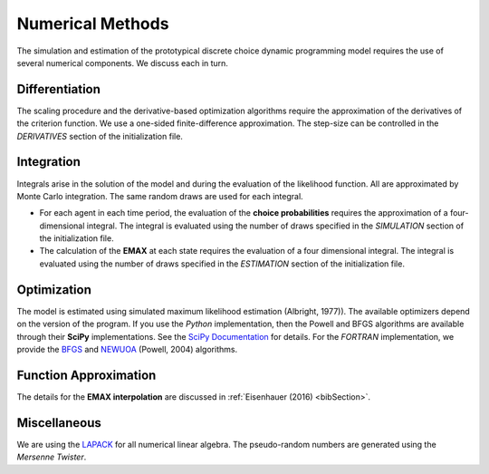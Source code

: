 .. _implementation:

Numerical Methods
-----------------

The simulation and estimation of the prototypical discrete choice dynamic programming model requires the use of several numerical components. We discuss each in turn.

Differentiation
"""""""""""""""

The scaling procedure and the derivative-based optimization algorithms require the approximation of the derivatives of the criterion function. We use a one-sided finite-difference approximation. The step-size can be controlled in the *DERIVATIVES* section of the initialization file.

Integration
"""""""""""

Integrals arise in the solution of the model and during the evaluation of the likelihood function. All are approximated by Monte Carlo integration. The same random draws are used for each integral.

* For each agent in each time period, the evaluation of the **choice probabilities** requires the approximation of a four-dimensional integral. The integral is evaluated using the number of draws specified in the *SIMULATION* section of the initialization file.

* The calculation of the **EMAX** at each state requires the evaluation of a four dimensional integral. The integral is evaluated using the number of draws specified in the *ESTIMATION* section of the initialization file.

Optimization
""""""""""""

The model is estimated using simulated maximum likelihood estimation (Albright, 1977)). The available optimizers depend on the version of the program. If you use the *Python* implementation, then the Powell and BFGS algorithms are available through their **SciPy** implementations. See the `SciPy  Documentation <http://docs.scipy.org>`_ for details. For the *FORTRAN*  implementation, we provide the `BFGS <https://en.wikipedia.org/wiki/Broyden%E2%80%93Fletcher%E2%80%93Goldfarb%E2%80%93Shanno_algorithm>`_ and `NEWUOA <https://en.wikipedia.org/wiki/NEWUOA>`_ (Powell, 2004) algorithms.

Function Approximation
""""""""""""""""""""""

The details for the **EMAX interpolation** are discussed in :ref:`Eisenhauer (2016) <bibSection>`.

Miscellaneous
"""""""""""""

We are using the `LAPACK <http://www.netlib.org/lapack>`_  for all numerical linear algebra. The pseudo-random numbers are generated using the *Mersenne Twister*.
